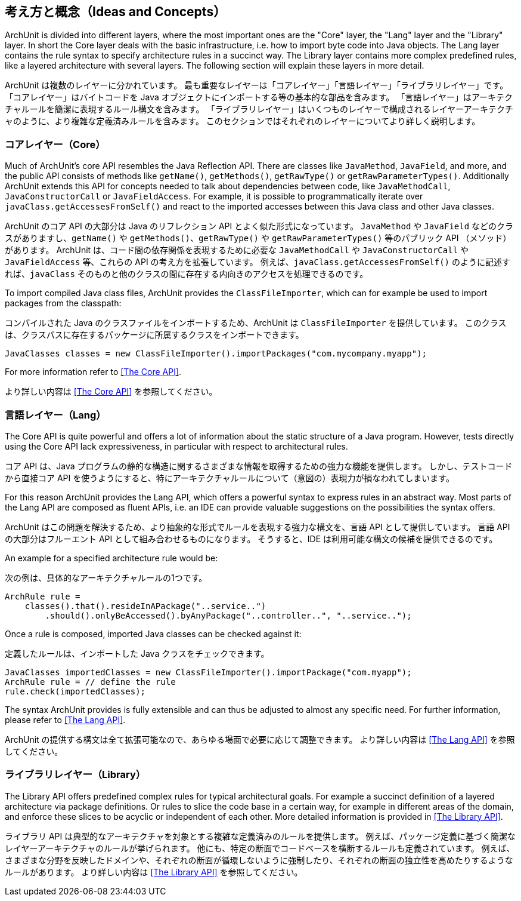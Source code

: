 [reftext="Ideas and Concepts"]
== 考え方と概念（Ideas and Concepts）

ArchUnit is divided into different layers, where the most important ones are the "Core" layer,
the "Lang" layer and the "Library" layer. In short the Core layer deals with the basic
infrastructure, i.e. how to import byte code into Java objects. The Lang layer contains the
rule syntax to specify architecture rules in a succinct way. The Library layer contains
more complex predefined rules, like a layered architecture with several layers. The following
section will explain these layers in more detail.

ArchUnit は複数のレイヤーに分かれています。
最も重要なレイヤーは「コアレイヤー」「言語レイヤー」「ライブラリレイヤー」です。
「コアレイヤー」はバイトコードを Java オブジェクトにインポートする等の基本的な部品を含みます。
「言語レイヤー」はアーキテクチャルールを簡潔に表現するルール構文を含みます。
「ライブラリレイヤー」はいくつものレイヤーで構成されるレイヤーアーキテクチャのように、より複雑な定義済みルールを含みます。
このセクションではそれぞれのレイヤーについてより詳しく説明します。

[reftext="Core"]
=== コアレイヤー（Core）

Much of ArchUnit's core API resembles the Java Reflection API.
There are classes like `JavaMethod`, `JavaField`, and more,
and the public API consists of methods like `getName()`, `getMethods()`,
`getRawType()` or `getRawParameterTypes()`.
Additionally ArchUnit extends this API for concepts needed to talk about dependencies between code,
like `JavaMethodCall`, `JavaConstructorCall` or `JavaFieldAccess`.
For example, it is possible to programmatically iterate over `javaClass.getAccessesFromSelf()`
and react to the imported accesses between this Java class and other Java classes.

ArchUnit のコア API の大部分は Java のリフレクション API とよく似た形式になっています。
`JavaMethod` や `JavaField` などのクラスがありますし、`getName()` や `getMethods()`、`getRawType()` や `getRawParameterTypes()` 等のパブリック API （メソッド）があります。
ArchUnit は、コード間の依存関係を表現するために必要な `JavaMethodCall` や `JavaConstructorCall` や `JavaFieldAccess` 等、これらの API の考え方を拡張しています。
例えば、`javaClass.getAccessesFromSelf()` のように記述すれば、`javaClass` そのものと他のクラスの間に存在する内向きのアクセスを処理できるのです。

To import compiled Java class files, ArchUnit provides the `ClassFileImporter`, which can
for example be used to import packages from the classpath:

コンパイルされた Java のクラスファイルをインポートするため、ArchUnit は `ClassFileImporter` を提供しています。
このクラスは、クラスパスに存在するパッケージに所属するクラスをインポートできます。

[source,java,options="nowrap"]
----
JavaClasses classes = new ClassFileImporter().importPackages("com.mycompany.myapp");
----

For more information refer to <<The Core API>>.

より詳しい内容は <<The Core API>> を参照してください。

[reftext="Lang"]
=== 言語レイヤー（Lang）

The Core API is quite powerful and offers a lot of information about the static structure
of a Java program. However, tests directly using the Core API lack expressiveness,
in particular with respect to architectural rules.

コア API は、Java プログラムの静的な構造に関するさまざまな情報を取得するための強力な機能を提供します。
しかし、テストコードから直接コア API を使うようにすると、特にアーキテクチャルールについて（意図の）表現力が損なわれてしまいます。

For this reason ArchUnit provides the Lang API, which offers a powerful syntax to express rules
in an abstract way. Most parts of the Lang API are composed as fluent APIs, i.e. an IDE can
provide valuable suggestions on the possibilities the syntax offers.

ArchUnit はこの問題を解決するため、より抽象的な形式でルールを表現する強力な構文を、言語 API として提供しています。
言語 API の大部分はフルーエント API として組み合わせるものになります。
そうすると、IDE は利用可能な構文の候補を提供できるのです。

An example for a specified architecture rule would be:

次の例は、具体的なアーキテクチャルールの1つです。

[source,java,options="nowrap"]
----
ArchRule rule =
    classes().that().resideInAPackage("..service..")
        .should().onlyBeAccessed().byAnyPackage("..controller..", "..service..");
----

Once a rule is composed, imported Java classes can be checked against it:

定義したルールは、インポートした Java クラスをチェックできます。

[source,java,options="nowrap"]
----
JavaClasses importedClasses = new ClassFileImporter().importPackage("com.myapp");
ArchRule rule = // define the rule
rule.check(importedClasses);
----

The syntax ArchUnit provides is fully extensible and can thus be adjusted to almost any
specific need. For further information, please refer to <<The Lang API>>.

ArchUnit の提供する構文は全て拡張可能なので、あらゆる場面で必要に応じて調整できます。
より詳しい内容は <<The Lang API>> を参照してください。

[reftext="Library"]
=== ライブラリレイヤー（Library）

The Library API offers predefined complex rules for typical architectural goals. For example
a succinct definition of a layered architecture via package definitions. Or rules to slice
the code base in a certain way, for example in different areas of the domain, and enforce these
slices to be acyclic or independent of each other. More detailed information is provided in
<<The Library API>>.

ライブラリ API は典型的なアーキテクチャを対象とする複雑な定義済みのルールを提供します。
例えば、パッケージ定義に基づく簡潔なレイヤーアーキテクチャのルールが挙げられます。
他にも、特定の断面でコードベースを横断するルールも定義されています。
例えば、さまざまな分野を反映したドメインや、それぞれの断面が循環しないように強制したり、それぞれの断面の独立性を高めたりするようなルールがあります。
より詳しい内容は <<The Library API>> を参照してください。
